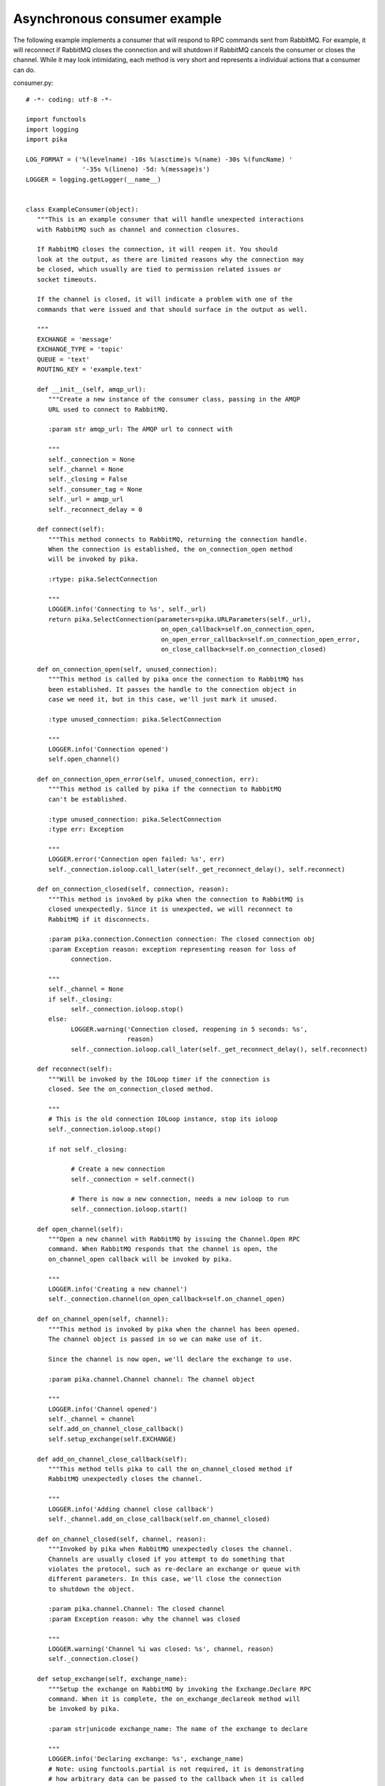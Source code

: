 Asynchronous consumer example
=============================
The following example implements a consumer that will respond to RPC commands sent from RabbitMQ. For example, it will reconnect if RabbitMQ closes the connection and will shutdown if RabbitMQ cancels the consumer or closes the channel. While it may look intimidating, each method is very short and represents a individual actions that a consumer can do.

consumer.py::

    # -*- coding: utf-8 -*-

    import functools
    import logging
    import pika

    LOG_FORMAT = ('%(levelname) -10s %(asctime)s %(name) -30s %(funcName) '
                   '-35s %(lineno) -5d: %(message)s')
    LOGGER = logging.getLogger(__name__)


    class ExampleConsumer(object):
       """This is an example consumer that will handle unexpected interactions
       with RabbitMQ such as channel and connection closures.

       If RabbitMQ closes the connection, it will reopen it. You should
       look at the output, as there are limited reasons why the connection may
       be closed, which usually are tied to permission related issues or
       socket timeouts.

       If the channel is closed, it will indicate a problem with one of the
       commands that were issued and that should surface in the output as well.

       """
       EXCHANGE = 'message'
       EXCHANGE_TYPE = 'topic'
       QUEUE = 'text'
       ROUTING_KEY = 'example.text'

       def __init__(self, amqp_url):
          """Create a new instance of the consumer class, passing in the AMQP
          URL used to connect to RabbitMQ.

          :param str amqp_url: The AMQP url to connect with

          """
          self._connection = None
          self._channel = None
          self._closing = False
          self._consumer_tag = None
          self._url = amqp_url
          self._reconnect_delay = 0

       def connect(self):
          """This method connects to RabbitMQ, returning the connection handle.
          When the connection is established, the on_connection_open method
          will be invoked by pika.

          :rtype: pika.SelectConnection

          """
          LOGGER.info('Connecting to %s', self._url)
          return pika.SelectConnection(parameters=pika.URLParameters(self._url),
                                        on_open_callback=self.on_connection_open,
                                        on_open_error_callback=self.on_connection_open_error,
                                        on_close_callback=self.on_connection_closed)

       def on_connection_open(self, unused_connection):
          """This method is called by pika once the connection to RabbitMQ has
          been established. It passes the handle to the connection object in
          case we need it, but in this case, we'll just mark it unused.

          :type unused_connection: pika.SelectConnection

          """
          LOGGER.info('Connection opened')
          self.open_channel()

       def on_connection_open_error(self, unused_connection, err):
          """This method is called by pika if the connection to RabbitMQ
          can't be established.

          :type unused_connection: pika.SelectConnection
          :type err: Exception

          """
          LOGGER.error('Connection open failed: %s', err)
          self._connection.ioloop.call_later(self._get_reconnect_delay(), self.reconnect)

       def on_connection_closed(self, connection, reason):
          """This method is invoked by pika when the connection to RabbitMQ is
          closed unexpectedly. Since it is unexpected, we will reconnect to
          RabbitMQ if it disconnects.

          :param pika.connection.Connection connection: The closed connection obj
          :param Exception reason: exception representing reason for loss of
                connection.

          """
          self._channel = None
          if self._closing:
                self._connection.ioloop.stop()
          else:
                LOGGER.warning('Connection closed, reopening in 5 seconds: %s',
                               reason)
                self._connection.ioloop.call_later(self._get_reconnect_delay(), self.reconnect)

       def reconnect(self):
          """Will be invoked by the IOLoop timer if the connection is
          closed. See the on_connection_closed method.

          """
          # This is the old connection IOLoop instance, stop its ioloop
          self._connection.ioloop.stop()

          if not self._closing:

                # Create a new connection
                self._connection = self.connect()

                # There is now a new connection, needs a new ioloop to run
                self._connection.ioloop.start()

       def open_channel(self):
          """Open a new channel with RabbitMQ by issuing the Channel.Open RPC
          command. When RabbitMQ responds that the channel is open, the
          on_channel_open callback will be invoked by pika.

          """
          LOGGER.info('Creating a new channel')
          self._connection.channel(on_open_callback=self.on_channel_open)

       def on_channel_open(self, channel):
          """This method is invoked by pika when the channel has been opened.
          The channel object is passed in so we can make use of it.

          Since the channel is now open, we'll declare the exchange to use.

          :param pika.channel.Channel channel: The channel object

          """
          LOGGER.info('Channel opened')
          self._channel = channel
          self.add_on_channel_close_callback()
          self.setup_exchange(self.EXCHANGE)

       def add_on_channel_close_callback(self):
          """This method tells pika to call the on_channel_closed method if
          RabbitMQ unexpectedly closes the channel.

          """
          LOGGER.info('Adding channel close callback')
          self._channel.add_on_close_callback(self.on_channel_closed)

       def on_channel_closed(self, channel, reason):
          """Invoked by pika when RabbitMQ unexpectedly closes the channel.
          Channels are usually closed if you attempt to do something that
          violates the protocol, such as re-declare an exchange or queue with
          different parameters. In this case, we'll close the connection
          to shutdown the object.

          :param pika.channel.Channel: The closed channel
          :param Exception reason: why the channel was closed

          """
          LOGGER.warning('Channel %i was closed: %s', channel, reason)
          self._connection.close()

       def setup_exchange(self, exchange_name):
          """Setup the exchange on RabbitMQ by invoking the Exchange.Declare RPC
          command. When it is complete, the on_exchange_declareok method will
          be invoked by pika.

          :param str|unicode exchange_name: The name of the exchange to declare

          """
          LOGGER.info('Declaring exchange: %s', exchange_name)
          # Note: using functools.partial is not required, it is demonstrating
          # how arbitrary data can be passed to the callback when it is called
          cb = functools.partial(self.on_exchange_declareok, userdata=exchange_name)
          self._channel.exchange_declare(exchange=exchange_name,
                                           exchange_type=self.EXCHANGE_TYPE,
                                           callback=cb)

       def on_exchange_declareok(self, unused_frame, userdata):
          """Invoked by pika when RabbitMQ has finished the Exchange.Declare RPC
          command.

          :param pika.Frame.Method unused_frame: Exchange.DeclareOk response frame
          :param str|unicode userdata: Extra user data (exchange name)

          """
          LOGGER.info('Exchange declared: %s', userdata)
          self.setup_queue(self.QUEUE)

       def setup_queue(self, queue_name):
          """Setup the queue on RabbitMQ by invoking the Queue.Declare RPC
          command. When it is complete, the on_queue_declareok method will
          be invoked by pika.

          :param str|unicode queue_name: The name of the queue to declare.

          """
          LOGGER.info('Declaring queue %s', queue_name)
          cb = functools.partial(self.on_queue_declareok,
                                  userdata=queue_name)
          self._channel.queue_declare(queue=queue_name, callback=cb)

       def on_queue_declareok(self, method_frame, userdata):
          """Method invoked by pika when the Queue.Declare RPC call made in
          setup_queue has completed. In this method we will bind the queue
          and exchange together with the routing key by issuing the Queue.Bind
          RPC command. When this command is complete, the on_bindok method will
          be invoked by pika.

          :param pika.frame.Method method_frame: The Queue.DeclareOk frame
          :param str|unicode userdata: Extra user data (queue name)

          """
          queue_name = userdata
          LOGGER.info('Binding %s to %s with %s',
                      self.EXCHANGE, queue_name, self.ROUTING_KEY)
          cb = functools.partial(self.on_bindok,
                                  userdata=queue_name)
          self._channel.queue_bind(queue_name,
                                     self.EXCHANGE,
                                     routing_key=self.ROUTING_KEY,
                                     callback=cb)

       def on_bindok(self, unused_frame, userdata):
          """Invoked by pika when the Queue.Bind method has completed. At this
          point we will start consuming messages by calling start_consuming
          which will invoke the needed RPC commands to start the process.

          :param pika.frame.Method unused_frame: The Queue.BindOk response frame
          :param str|unicode userdata: Extra user data (queue name)

          """
          LOGGER.info('Queue bound: %s', userdata)
          self.start_consuming()

       def start_consuming(self):
          """This method sets up the consumer by first calling
          add_on_cancel_callback so that the object is notified if RabbitMQ
          cancels the consumer. It then issues the Basic.Consume RPC command
          which returns the consumer tag that is used to uniquely identify the
          consumer with RabbitMQ. We keep the value to use it when we want to
          cancel consuming. The on_message method is passed in as a callback pika
          will invoke when a message is fully received.

          """
          LOGGER.info('Issuing consumer related RPC commands')
          self.add_on_cancel_callback()
          self._consumer_tag = self._channel.basic_consume(self.QUEUE,
                                                             self.on_message)

       def add_on_cancel_callback(self):
          """Add a callback that will be invoked if RabbitMQ cancels the consumer
          for some reason. If RabbitMQ does cancel the consumer,
          on_consumer_cancelled will be invoked by pika.

          """
          LOGGER.info('Adding consumer cancellation callback')
          self._channel.add_on_cancel_callback(self.on_consumer_cancelled)

       def on_consumer_cancelled(self, method_frame):
          """Invoked by pika when RabbitMQ sends a Basic.Cancel for a consumer
          receiving messages.

          :param pika.frame.Method method_frame: The Basic.Cancel frame

          """
          LOGGER.info('Consumer was cancelled remotely, shutting down: %r',
                      method_frame)
          if self._channel:
                self._channel.close()

       def on_message(self, unused_channel, basic_deliver, properties, body):
          """Invoked by pika when a message is delivered from RabbitMQ. The
          channel is passed for your convenience. The basic_deliver object that
          is passed in carries the exchange, routing key, delivery tag and
          a redelivered flag for the message. The properties passed in is an
          instance of BasicProperties with the message properties and the body
          is the message that was sent.

          :param pika.channel.Channel unused_channel: The channel object
          :param pika.Spec.Basic.Deliver: basic_deliver method
          :param pika.Spec.BasicProperties: properties
          :param str|unicode body: The message body

          """
          LOGGER.info('Received message # %s from %s: %s',
                      basic_deliver.delivery_tag, properties.app_id, body)
          self.acknowledge_message(basic_deliver.delivery_tag)

       def acknowledge_message(self, delivery_tag):
          """Acknowledge the message delivery from RabbitMQ by sending a
          Basic.Ack RPC method for the delivery tag.

          :param int delivery_tag: The delivery tag from the Basic.Deliver frame

          """
          LOGGER.info('Acknowledging message %s', delivery_tag)
          self._channel.basic_ack(delivery_tag)

       def stop_consuming(self):
          """Tell RabbitMQ that you would like to stop consuming by sending the
          Basic.Cancel RPC command.

          """
          if self._channel:
                LOGGER.info('Sending a Basic.Cancel RPC command to RabbitMQ')
                cb = functools.partial(self.on_cancelok,
                                     userdata=self._consumer_tag)
                self._channel.basic_cancel(self._consumer_tag, cb)

       def on_cancelok(self, unused_frame, userdata):
          """This method is invoked by pika when RabbitMQ acknowledges the
          cancellation of a consumer. At this point we will close the channel.
          This will invoke the on_channel_closed method once the channel has been
          closed, which will in-turn close the connection.

          :param pika.frame.Method unused_frame: The Basic.CancelOk frame
          :param str|unicode userdata: Extra user data (consumer tag)

          """
          LOGGER.info('RabbitMQ acknowledged the cancellation of the consumer: %s', userdata)
          self.close_channel()

       def close_channel(self):
          """Call to close the channel with RabbitMQ cleanly by issuing the
          Channel.Close RPC command.

          """
          LOGGER.info('Closing the channel')
          self._channel.close()

       def run(self):
          """Run the example consumer by connecting to RabbitMQ and then
          starting the IOLoop to block and allow the SelectConnection to operate.

          """
          self._connection = self.connect()
          self._connection.ioloop.start()

       def stop(self):
          """Cleanly shutdown the connection to RabbitMQ by stopping the consumer
          with RabbitMQ. When RabbitMQ confirms the cancellation, on_cancelok
          will be invoked by pika, which will then closing the channel and
          connection. The IOLoop is started again because this method is invoked
          when CTRL-C is pressed raising a KeyboardInterrupt exception. This
          exception stops the IOLoop which needs to be running for pika to
          communicate with RabbitMQ. All of the commands issued prior to starting
          the IOLoop will be buffered but not processed.

          """
          LOGGER.info('Stopping')
          self._closing = True
          self.stop_consuming()
          self._connection.ioloop.start()
          LOGGER.info('Stopped')

       def close_connection(self):
          """This method closes the connection to RabbitMQ."""
          LOGGER.info('Closing connection')
          self._connection.close()

       def _get_reconnect_delay(self):
          self._reconnect_delay = self._reconnect_delay + 1
          LOGGER.info('Reconnect delay: %d', self._reconnect_delay)
          return self._reconnect_delay


    def main():
       logging.basicConfig(level=logging.INFO, format=LOG_FORMAT)
       example = ExampleConsumer('amqp://guest:guest@localhost:5672/%2F')
       try:
          example.run()
       except KeyboardInterrupt:
          example.stop()


    if __name__ == '__main__':
       main()
